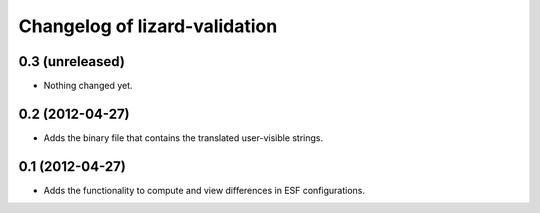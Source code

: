 Changelog of lizard-validation
===================================================


0.3 (unreleased)
----------------

- Nothing changed yet.


0.2 (2012-04-27)
----------------

- Adds the binary file that contains the translated user-visible strings.


0.1 (2012-04-27)
----------------

- Adds the functionality to compute and view differences in ESF configurations.
